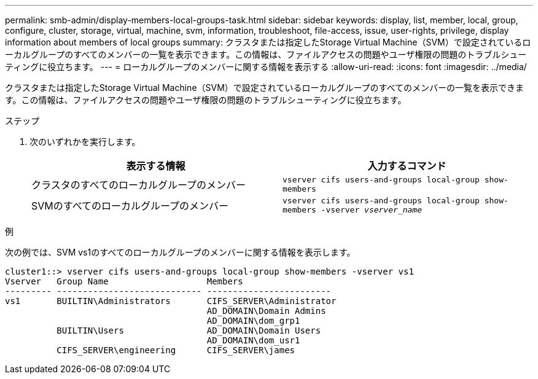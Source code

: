 ---
permalink: smb-admin/display-members-local-groups-task.html 
sidebar: sidebar 
keywords: display, list, member, local, group, configure, cluster, storage, virtual, machine, svm, information, troubleshoot, file-access, issue, user-rights, privilege, display information about members of local groups 
summary: クラスタまたは指定したStorage Virtual Machine（SVM）で設定されているローカルグループのすべてのメンバーの一覧を表示できます。この情報は、ファイルアクセスの問題やユーザ権限の問題のトラブルシューティングに役立ちます。 
---
= ローカルグループのメンバーに関する情報を表示する
:allow-uri-read: 
:icons: font
:imagesdir: ../media/


[role="lead"]
クラスタまたは指定したStorage Virtual Machine（SVM）で設定されているローカルグループのすべてのメンバーの一覧を表示できます。この情報は、ファイルアクセスの問題やユーザ権限の問題のトラブルシューティングに役立ちます。

.ステップ
. 次のいずれかを実行します。
+
|===
| 表示する情報 | 入力するコマンド 


 a| 
クラスタのすべてのローカルグループのメンバー
 a| 
`vserver cifs users-and-groups local-group show-members`



 a| 
SVMのすべてのローカルグループのメンバー
 a| 
`vserver cifs users-and-groups local-group show-members -vserver _vserver_name_`

|===


.例
次の例では、SVM vs1のすべてのローカルグループのメンバーに関する情報を表示します。

[listing]
----
cluster1::> vserver cifs users-and-groups local-group show-members -vserver vs1
Vserver   Group Name                   Members
--------- ---------------------------- ------------------------
vs1       BUILTIN\Administrators       CIFS_SERVER\Administrator
                                       AD_DOMAIN\Domain Admins
                                       AD_DOMAIN\dom_grp1
          BUILTIN\Users                AD_DOMAIN\Domain Users
                                       AD_DOMAIN\dom_usr1
          CIFS_SERVER\engineering      CIFS_SERVER\james
----